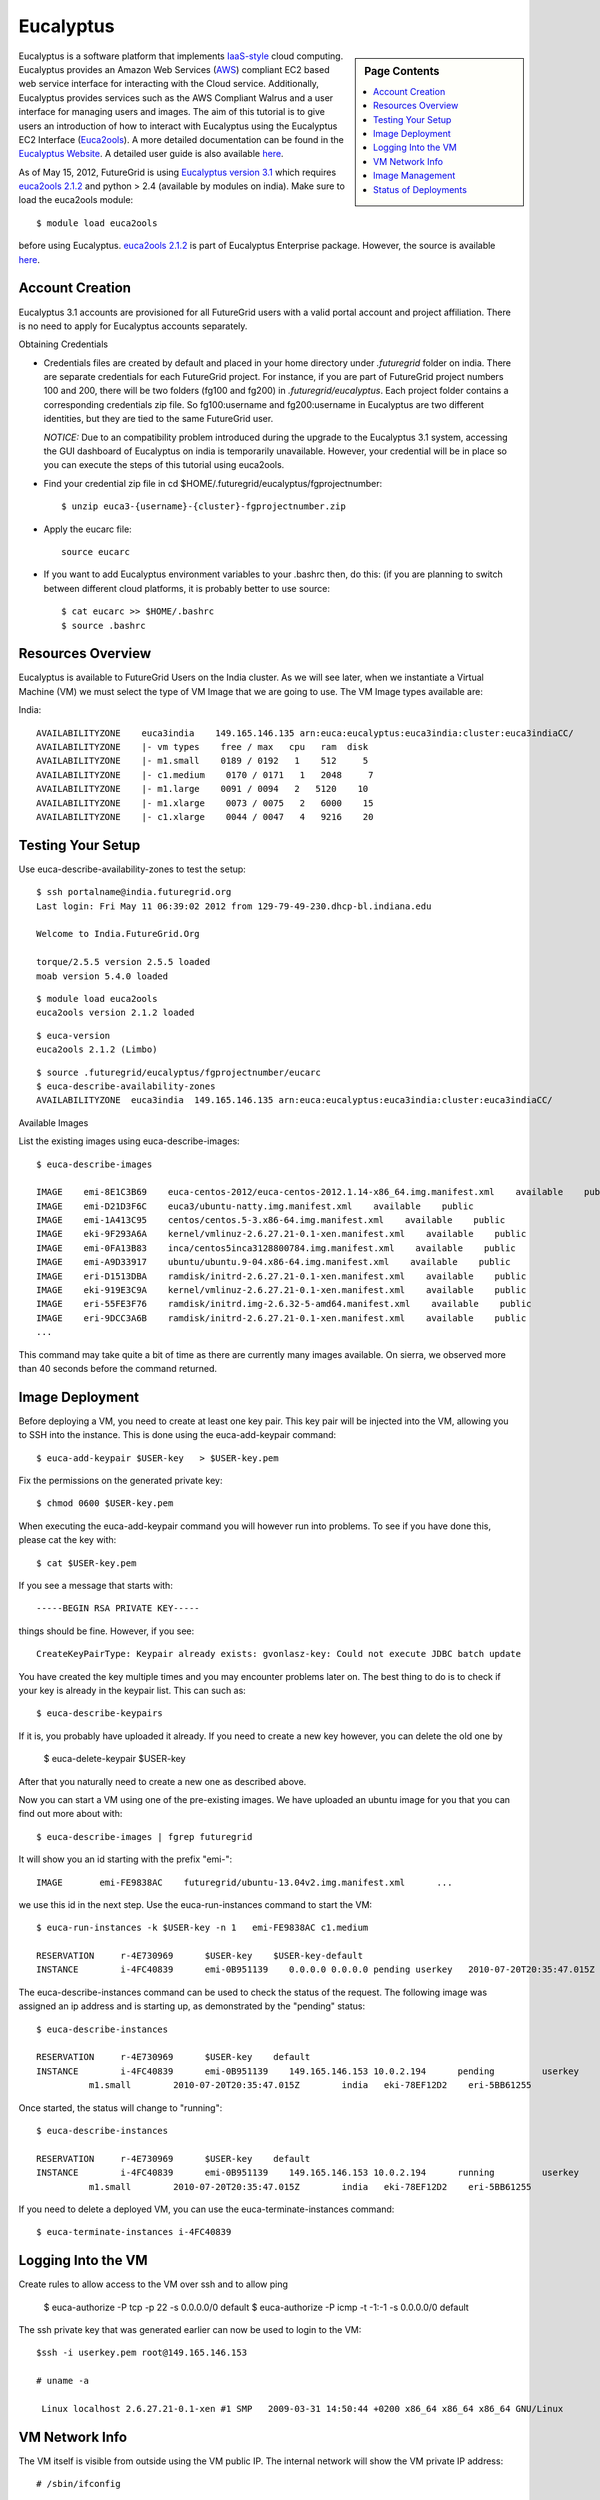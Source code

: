 .. _s-eucalyptus:

===================================================
Eucalyptus
===================================================

.. sidebar:: Page Contents

   .. contents::
      :local:

Eucalyptus is a software platform that implements
`IaaS-style <http://en.wikipedia.org/wiki/Cloud_computing#Infrastructure_as_a_Service_.28IaaS.29>`__
cloud computing. Eucalyptus provides an Amazon Web Services
(`AWS <http://aws.amazon.com/>`__) compliant EC2 based web service
interface for interacting with the Cloud service. Additionally,
Eucalyptus provides services such as the AWS Compliant Walrus and a user
interface for managing users and images. The aim of this tutorial is to
give users an introduction of how to interact with Eucalyptus using the
Eucalyptus EC2 Interface
(`Euca2ools <https://launchpad.net/euca2ools>`__). A more detailed
documentation can be found in the `Eucalyptus
Website <http://www.eucalyptus.com/eucalyptus-cloud/iaas>`__. A detailed
user guide is also available
`here <http://www.eucalyptus.com/sites/all/modules/pubdlcnt/pubdlcnt.php?file=/sites/all/files/docs/latest/ug.pdf&nid=296>`__.


As of May 15, 2012, FutureGrid is using `Eucalyptus version
3.1 <http://www.eucalyptus.com/eucalyptus-cloud/iaas/features>`__ which
requires `euca2ools
2.1.2 <http://www.eucalyptus.com/download/euca2ools>`__ and python > 2.4
(available by modules on india). Make sure to load the
euca2ools module::

    $ module load euca2ools

before using Eucalyptus. `euca2ools
2.1.2 <http://www.eucalyptus.com/download/euca2ools>`__ is part of
Eucalyptus Enterprise package. However, the source is available
`here <http://bazaar.launchpad.net/~eucalyptus-maintainers/euca2ools/euca2ools-main/revision/>`__.


Account Creation
--------------------

Eucalyptus 3.1 accounts are provisioned for all FutureGrid users with a
valid portal account and project affiliation. There is no need to apply
for Eucalyptus accounts separately.

Obtaining Credentials

-  Credentials files are created by default and placed in your home
   directory under *.futuregrid* folder on india.  There are separate
   credentials for each FutureGrid project. For instance, if you are
   part of FutureGrid project numbers 100 and 200, there will be two
   folders (fg100 and fg200) in *.futuregrid/eucalyptus*. Each project
   folder contains a corresponding credentials zip file. So
   fg100:username and fg200:username in Eucalyptus are two different
   identities, but they are tied to the same FutureGrid user.

   *NOTICE:* Due to an compatibility problem introduced during the
   upgrade to the Eucalyptus 3.1 system, accessing the GUI dashboard of
   Eucalyptus on india is temporarily unavailable. However, your credential
   will be in place so you can execute the steps of this tutorial using euca2ools.

-  Find your credential zip file in cd
   $HOME/.futuregrid/eucalyptus/fgprojectnumber::

           $ unzip euca3-{username}-{cluster}-fgprojectnumber.zip  

-  Apply the eucarc file::

       source eucarc

-  If you want to add Eucalyptus environment variables to your .bashrc
   then, do this: (if you are planning to switch between different cloud
   platforms, it is probably better to use source::

           $ cat eucarc >> $HOME/.bashrc
           $ source .bashrc



Resources Overview
----------------------

Eucalyptus is available to FutureGrid Users on the India
cluster. As we will see later, when we instantiate a Virtual Machine
(VM) we must select the type of VM Image that we are going to
use. The VM Image types available are:

India::

    AVAILABILITYZONE    euca3india    149.165.146.135 arn:euca:eucalyptus:euca3india:cluster:euca3indiaCC/
    AVAILABILITYZONE    |- vm types    free / max   cpu   ram  disk
    AVAILABILITYZONE    |- m1.small    0189 / 0192   1    512     5
    AVAILABILITYZONE    |- c1.medium    0170 / 0171   1   2048     7
    AVAILABILITYZONE    |- m1.large    0091 / 0094   2   5120    10
    AVAILABILITYZONE    |- m1.xlarge    0073 / 0075   2   6000    15
    AVAILABILITYZONE    |- c1.xlarge    0044 / 0047   4   9216    20


Testing Your Setup
----------------------

Use euca-describe-availability-zones to test the setup::

        $ ssh portalname@india.futuregrid.org
        Last login: Fri May 11 06:39:02 2012 from 129-79-49-230.dhcp-bl.indiana.edu

        Welcome to India.FutureGrid.Org

        torque/2.5.5 version 2.5.5 loaded
        moab version 5.4.0 loaded 
      
        
::
        
        $ module load euca2ools
        euca2ools version 2.1.2 loaded

::

        $ euca-version
        euca2ools 2.1.2 (Limbo)

::

        $ source .futuregrid/eucalyptus/fgprojectnumber/eucarc
        $ euca-describe-availability-zones
        AVAILABILITYZONE  euca3india  149.165.146.135 arn:euca:eucalyptus:euca3india:cluster:euca3indiaCC/

Available Images

List the existing images using euca-describe-images::

        $ euca-describe-images 

        IMAGE    emi-8E1C3B69    euca-centos-2012/euca-centos-2012.1.14-x86_64.img.manifest.xml    available    public    
        IMAGE    emi-D21D3F6C    euca3/ubuntu-natty.img.manifest.xml    available    public    
        IMAGE    emi-1A413C95    centos/centos.5-3.x86-64.img.manifest.xml    available    public    
        IMAGE    eki-9F293A6A    kernel/vmlinuz-2.6.27.21-0.1-xen.manifest.xml    available    public    
        IMAGE    emi-0FA13B83    inca/centos5inca3128800784.img.manifest.xml    available    public    
        IMAGE    emi-A9D33917    ubuntu/ubuntu.9-04.x86-64.img.manifest.xml    available    public    
        IMAGE    eri-D1513DBA    ramdisk/initrd-2.6.27.21-0.1-xen.manifest.xml    available    public    
        IMAGE    eki-919E3C9A    kernel/vmlinuz-2.6.27.21-0.1-xen.manifest.xml    available    public    
        IMAGE    eri-55FE3F76    ramdisk/initrd.img-2.6.32-5-amd64.manifest.xml    available    public    
        IMAGE    eri-9DCC3A6B    ramdisk/initrd-2.6.27.21-0.1-xen.manifest.xml    available    public    
        ...
        
This command may take quite a bit of time as there are currently many images available. On sierra, we observed more than 40 seconds before the command returned.
 

Image Deployment
--------------------

Before deploying a VM, you need to create at least one key pair. This
key pair will be injected into the VM, allowing you to SSH into the
instance. This is done using the euca-add-keypair command::

        $ euca-add-keypair $USER-key   > $USER-key.pem


Fix the permissions on the generated private key::

        $ chmod 0600 $USER-key.pem 

When executing the euca-add-keypair command you will however run into
problems. To see if you have done this, please cat the key with::

    $ cat $USER-key.pem

If you see a message that starts with::

    -----BEGIN RSA PRIVATE KEY-----

things should be fine. However, if you see::

    CreateKeyPairType: Keypair already exists: gvonlasz-key: Could not execute JDBC batch update

You have created the key multiple times and you may encounter
problems later on. The best thing to do is to check if your key is
already  in the keypair list. This can 
such as::

        $ euca-describe-keypairs

If it is, you probably have uploaded it already. If you need to create
a new key however, you can delete the old one by 

        $ euca-delete-keypair $USER-key

After that you naturally need to create a new one as described above.

Now you can start a VM using one of the pre-existing images.  We have uploaded an ubuntu image for you that you can find out more
about with::

   $ euca-describe-images | fgrep futuregrid

It will show you an id starting with the prefix "emi-"::

    IMAGE	emi-FE9838AC	futuregrid/ubuntu-13.04v2.img.manifest.xml	...

we use this id in the next step. Use the
euca-run-instances command to start the VM::

        $ euca-run-instances -k $USER-key -n 1   emi-FE9838AC c1.medium

        RESERVATION     r-4E730969      $USER-key    $USER-key-default
        INSTANCE        i-4FC40839      emi-0B951139    0.0.0.0 0.0.0.0 pending userkey   2010-07-20T20:35:47.015Z   eki-78EF12D2   eri-5BB61255

The euca-describe-instances command can be used to check the status
of the request. The following image was assigned an ip address and is
starting up, as demonstrated by the "pending" status::

        $ euca-describe-instances 

        RESERVATION     r-4E730969      $USER-key    default
        INSTANCE        i-4FC40839      emi-0B951139    149.165.146.153 10.0.2.194      pending         userkey         0       
                  m1.small        2010-07-20T20:35:47.015Z        india   eki-78EF12D2    eri-5BB61255

Once started, the status will change to "running"::

        $ euca-describe-instances

        RESERVATION     r-4E730969      $USER-key    default
        INSTANCE        i-4FC40839      emi-0B951139    149.165.146.153 10.0.2.194      running         userkey         0       
                  m1.small        2010-07-20T20:35:47.015Z        india   eki-78EF12D2    eri-5BB61255

If you need to delete a deployed VM, you can use the
euca-terminate-instances command::

           $ euca-terminate-instances i-4FC40839

Logging Into the VM
-----------------------

Create rules to allow access to the VM over ssh and to allow ping

    $ euca-authorize -P tcp -p 22 -s 0.0.0.0/0   default
    $ euca-authorize -P icmp -t -1:-1 -s 0.0.0.0/0 default

The ssh private key that was generated earlier can now be used to
login to the VM::

        $ssh -i userkey.pem root@149.165.146.153

        # uname -a

         Linux localhost 2.6.27.21-0.1-xen #1 SMP   2009-03-31 14:50:44 +0200 x86_64 x86_64 x86_64 GNU/Linux

VM Network Info
-------------------

The VM itself is visible from outside using the VM public IP. The
internal network will show the VM private IP address::

        # /sbin/ifconfig

        eth0    Link encap:Ethernet  HWaddr D0:0D:33:14:06:40  
                inet addr:10.0.2.194  Bcast:10.0.2.255  Mask:255.255.255.192

Image Management
--------------------

We will use the example ubuntu 10 image to test uploading images.
Download the gzipped tar ball::

        $ wget http://cloud-images.ubuntu.com/releases/precise/release/ubuntu-12.04-server-cloudimg-amd64.tar.gz

Uncompress and untar the archive::

        $ tar zxf ubuntu-12.04-server-cloudimg-amd64.tar.gz

Bundle the image with a kernel and a ramdisk using the
euca-bundle-image command. In this example, we will use the xen
kernel already registered. euca-describe-images returns the kernel
and ramdisk IDs that we need::

        $ euca-bundle-image -i   precise-server-cloudimg-amd64.img --kernel eki-78EF12D2 --ramdisk   eri-5BB61255

        Checking image
        Tarring image
        Encrypting image
        Splitting image...
        Part:   precise-server-cloudimg-amd64.img.part.0
        Part:   precise-server-cloudimg-amd64.img.part.1
        Part:   precise-server-cloudimg-amd64.img.part.2
        Part:   precise-server-cloudimg-amd64.img.part.3
        Part:   precise-server-cloudimg-amd64.img.part.4
        Part:   precise-server-cloudimg-amd64.img.part.5
        Part:   precise-server-cloudimg-amd64.img.part.6
        Part:   precise-server-cloudimg-amd64.img.part.7
        Part:   precise-server-cloudimg-amd64.img.part.8
        Part:   precise-server-cloudimg-amd64.img.part.9
        Part:   precise-server-cloudimg-amd64.img.part.10
        Part:   precise-server-cloudimg-amd64.img.part.11
        Part:   precise-server-cloudimg-amd64.img.part.12
        Part:   precise-server-cloudimg-amd64.img.part.13
        Part:   precise-server-cloudimg-amd64.img.part.14
        Part:   precise-server-cloudimg-amd64.img.part.15
        Part:   precise-server-cloudimg-amd64.img.part.16
        Generating manifest   /tmp/precise-server-cloudimg-amd64.img.manifest.xml

Use the generated manifest file to upload the image to Walrus::

        $ euca-upload-bundle -b ubuntu-image-bucket   -m /tmp/precise-server-cloudimg-amd64.img.manifest.xml

        Checking bucket:   ubuntu-image-bucket
        Creating bucket:   ubuntu-image-bucket
        Uploading manifest   file
        Uploading part:   precise-server-cloudimg-amd64.img.part.0
        Uploading part:   precise-server-cloudimg-amd64.img.part.1
        Uploading part:   precise-server-cloudimg-amd64.img.part.2
        Uploading part:   precise-server-cloudimg-amd64.img.part.3
        Uploading part:   precise-server-cloudimg-amd64.img.part.4
        Uploading part:   precise-server-cloudimg-amd64.img.part.5
        Uploading part:   precise-server-cloudimg-amd64.img.part.6
        Uploading part:   precise-server-cloudimg-amd64.img.part.7
        Uploading part:   precise-server-cloudimg-amd64.img.part.8
        Uploading part:   precise-server-cloudimg-amd64.img.part.9
        Uploading part:   precise-server-cloudimg-amd64.img.part.10
        Uploading part:   precise-server-cloudimg-amd64.img.part.11
        Uploading part:   precise-server-cloudimg-amd64.img.part.12
        Uploading part:   precise-server-cloudimg-amd64.img.part.13
        Uploading part:   precise-server-cloudimg-amd64.img.part.14
        Uploading part:   precise-server-cloudimg-amd64.img.part.15
        Uploading part:   precise-server-cloudimg-amd64.img.part.16
        Uploaded image as   ubuntu-image-bucket/precise-server-cloudimg-amd64.img.manifest.xml

Register the uploaded image::

        $ euca-register   ubuntu-image-bucket/precise-server-cloudimg-amd64.img.manifest.xml

        IMAGE   emi-FFC3154F

The returned image ID can now be used to start instances with
euca-run-instances as described earlier. euca-describe-images also
shows the new image now::

        $ euca-describe-images 

        IMAGE emi-FFC3154F   ubuntu-image-bucket/precise-server-cloudimg-amd64.img.manifest.xml $USER-key available public   x86_64 machine eri-5BB61255 eki-78EF12D2 
        IMAGE emi-0B951139   centos53/centos.5-3.x86-64.img.manifest.xml           admin  available public   x86_64 machine 
          ...

You can also delete your images::

    $ euca-deregister emi-FFC3154F

Status of Deployments
---------------------

At times you may ask if the Eucalyptus systems on FutureGrid are
operational. You can find this out by visiting 

a) The :portal:`Outage page <metrics/html/results/realtime.html#total-count-of-running-vm-instances-updated-every-5-seconds>`
b) The `Real Time Status monitor <http://inca.futuregrid.org:8080/inca/jsp/status.jsp?queryNames=Health&xsl=table.xsl&resourceIds=FutureGrid>`__
c) Our `Runtime History <http://inca.futuregrid.org:8080/inca/jsp/report.jsp?xml=cloudReport.xml>`__

